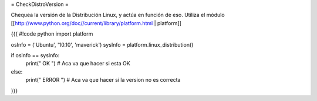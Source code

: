 = CheckDistroVersion =

Chequea la versión de la Distribución Linux, y actúa en función de eso.
Utiliza el módulo [[http://www.python.org/doc//current/library/platform.html | platform]]

{{{
#!code python
import platform

osInfo = ('Ubuntu', '10.10', 'maverick')
sysInfo = platform.linux_distribution()

if osInfo == sysInfo:
    print(" OK ")
    # Aca va que hacer si esta OK
else:
    print(" ERROR ")
    # Aca va que hacer si la version no es correcta
}}}
